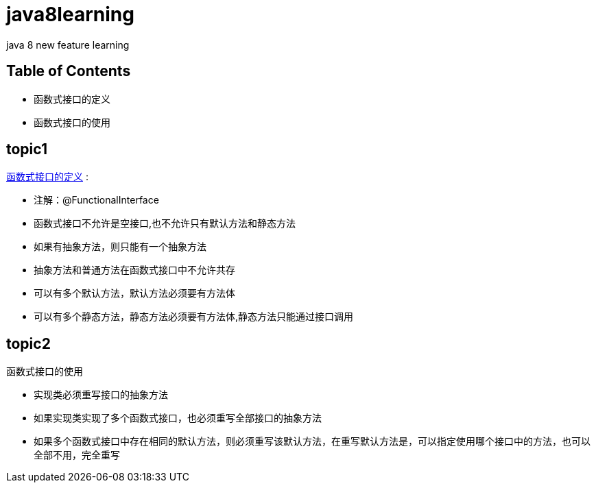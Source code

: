 = java8learning

java 8 new feature learning

== Table of Contents
* 函数式接口的定义
* 函数式接口的使用

== topic1
link:src/com/java8/features/feature1/topic1[函数式接口的定义]  : 

- 注解：@FunctionalInterface
- 函数式接口不允许是空接口,也不允许只有默认方法和静态方法
- 如果有抽象方法，则只能有一个抽象方法
- 抽象方法和普通方法在函数式接口中不允许共存
- 可以有多个默认方法，默认方法必须要有方法体
- 可以有多个静态方法，静态方法必须要有方法体,静态方法只能通过接口调用

== topic2
函数式接口的使用

- 实现类必须重写接口的抽象方法
- 如果实现类实现了多个函数式接口，也必须重写全部接口的抽象方法
- 如果多个函数式接口中存在相同的默认方法，则必须重写该默认方法，在重写默认方法是，可以指定使用哪个接口中的方法，也可以全部不用，完全重写


